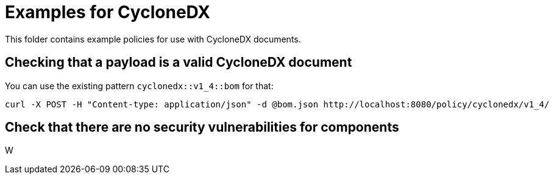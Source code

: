 = Examples for CycloneDX

This folder contains example policies for use with CycloneDX documents.

== Checking that a payload is a valid CycloneDX document

You can use the existing pattern `cyclonedx::v1_4::bom` for that:

```bash
curl -X POST -H "Content-type: application/json" -d @bom.json http://localhost:8080/policy/cyclonedx/v1_4/
```
== Check that there are no security vulnerabilities for components

W
